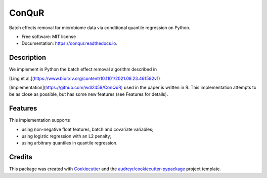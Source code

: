 ======
ConQuR
======


.. image:: https://img.shields.io/pypi/v/conqur
        :target: https://pypi.org/pypi/conqur

.. image:: https://readthedocs.org/projects/conqur/badge/?version=latest
        :target: https://conqur.readthedocs.io/en/latest/?version=latest
        :alt: Documentation Status




Batch effects removal for microbiome data via conditional quantile regression on Python.


* Free software: MIT license
* Documentation: https://conqur.readthedocs.io.


Description
-----------

We implement in Python the batch effect removal algorithm described in

[Ling et al.](https://www.biorxiv.org/content/10.1101/2021.09.23.461592v1)

[Implementation](https://github.com/wdl2459/ConQuR) used in the paper is written in R. This implementation attempts to
be as close as possible, but has some new features (see Features for details).

Features
--------

This implementation supports

* using non-negative float features, batch and covariate variables;

* using logistic regression with an L2 penalty;

* using arbitrary quantiles in quantile regression.

Credits
-------

This package was created with Cookiecutter_ and the `audreyr/cookiecutter-pypackage`_ project template.

.. _Cookiecutter: https://github.com/audreyr/cookiecutter
.. _`audreyr/cookiecutter-pypackage`: https://github.com/audreyr/cookiecutter-pypackage

